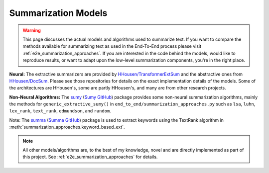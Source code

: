 .. _summarizers:

Summarization Models
====================

.. warning::
    This page discusses the actual models and algorithms used to summarize text. If you want to compare the methods available for summarizing text as used in the End-To-End process please visit :ref:`e2e_summarization_approaches`. If you are interested in the code behind the models, would like to reproduce results, or want to adapt upon the low-level summarization components, you're in the right place.

**Neural:** The extractive summarizers are provided by `HHousen/TransformerExtSum <https://github.com/HHousen/TransformerExtSum>`_ and the abstractive ones from `HHousen/DocSum <https://github.com/HHousen/DocSum>`_. Please see those repositories for details on the exact implementation details of the models. Some of the architectures are HHousen's, some are partly HHousen's, and many are from other research projects.

**Non-Neural Algorithms:** The `sumy <https://pypi.org/project/sumy/>`_ (`Sumy GitHub <https://github.com/miso-belica/sumy>`_) package provides some non-neural summarization algorithms, mainly the methods for ``generic_extractive_sumy()`` in ``end_to_end/summarization_approaches.py`` such as ``lsa``, ``luhn``, ``lex_rank``, ``text_rank``, ``edmundson``, and ``random``.

Note: The `summa <https://pypi.org/project/summa/>`_ (`Summa GitHub <https://github.com/summanlp/textrank>`_) package is used to extract keywords using the TextRank algorithm in :meth:`summarization_approaches.keyword_based_ext`.

.. note::
    All other models/algorithms are, to the best of my knowledge, novel and are directly implemented as part of this project. See :ref:`e2e_summarization_approaches` for details.
